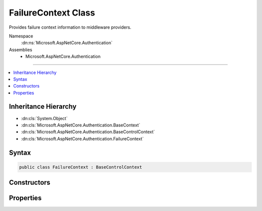 

FailureContext Class
====================






Provides failure context information to middleware providers.


Namespace
    :dn:ns:`Microsoft.AspNetCore.Authentication`
Assemblies
    * Microsoft.AspNetCore.Authentication

----

.. contents::
   :local:



Inheritance Hierarchy
---------------------


* :dn:cls:`System.Object`
* :dn:cls:`Microsoft.AspNetCore.Authentication.BaseContext`
* :dn:cls:`Microsoft.AspNetCore.Authentication.BaseControlContext`
* :dn:cls:`Microsoft.AspNetCore.Authentication.FailureContext`








Syntax
------

.. code-block:: csharp

    public class FailureContext : BaseControlContext








.. dn:class:: Microsoft.AspNetCore.Authentication.FailureContext
    :hidden:

.. dn:class:: Microsoft.AspNetCore.Authentication.FailureContext

Constructors
------------

.. dn:class:: Microsoft.AspNetCore.Authentication.FailureContext
    :noindex:
    :hidden:

    
    .. dn:constructor:: Microsoft.AspNetCore.Authentication.FailureContext.FailureContext(Microsoft.AspNetCore.Http.HttpContext, System.Exception)
    
        
    
        
        :type context: Microsoft.AspNetCore.Http.HttpContext
    
        
        :type failure: System.Exception
    
        
        .. code-block:: csharp
    
            public FailureContext(HttpContext context, Exception failure)
    

Properties
----------

.. dn:class:: Microsoft.AspNetCore.Authentication.FailureContext
    :noindex:
    :hidden:

    
    .. dn:property:: Microsoft.AspNetCore.Authentication.FailureContext.Failure
    
        
    
        
        User friendly error message for the error.
    
        
        :rtype: System.Exception
    
        
        .. code-block:: csharp
    
            public Exception Failure { get; set; }
    

